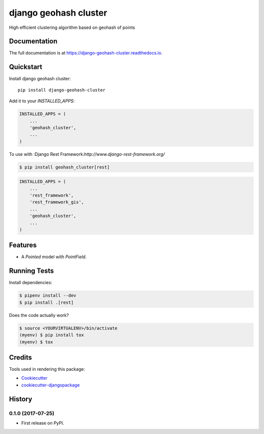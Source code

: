 =============================
django geohash cluster
=============================

.. image:: https://badge.fury.io/py/django-geohash-cluster.svg
    :target: https://badge.fury.io/py/django-geohash-cluster

.. image:: https://travis-ci.org/EvgeneOskin/django-geohash-cluster.svg?branch=master
    :target: https://travis-ci.org/EvgeneOskin/django-geohash-cluster

.. image:: https://codecov.io/gh/EvgeneOskin/django-geohash-cluster/branch/master/graph/badge.svg
    :target: https://codecov.io/gh/EvgeneOskin/django-geohash-cluster

High efficient clustering algorithm based on geohash of points

Documentation
-------------

The full documentation is at https://django-geohash-cluster.readthedocs.io.

Quickstart
----------

Install django geohash cluster::

    pip install django-geohash-cluster

Add it to your `INSTALLED_APPS`:

.. code-block:: python

    INSTALLED_APPS = (
        ...
        'geohash_cluster',
        ...
    )

To use with :Django Rest Framework:`http://www.django-rest-framework.org/`

.. code-block:: bash

    $ pip install geohash_cluster[rest]

.. code-block:: python

    INSTALLED_APPS = (
        ...
        'rest_framework',
        'rest_framework_gis',
        ...
        'geohash_cluster',
        ...
    )


Features
--------

* A `Pointed` model with `PointField`.

Running Tests
-------------

Install dependencies:


.. code-block:: bash

   $ pipenv install --dev
   $ pip install .[rest]


Does the code actually work?

.. code-block:: bash

    $ source <YOURVIRTUALENV>/bin/activate
    (myenv) $ pip install tox
    (myenv) $ tox

Credits
-------

Tools used in rendering this package:

*  Cookiecutter_
*  `cookiecutter-djangopackage`_

.. _Cookiecutter: https://github.com/audreyr/cookiecutter
.. _`cookiecutter-djangopackage`: https://github.com/pydanny/cookiecutter-djangopackage




History
-------

0.1.0 (2017-07-25)
++++++++++++++++++

* First release on PyPI.


